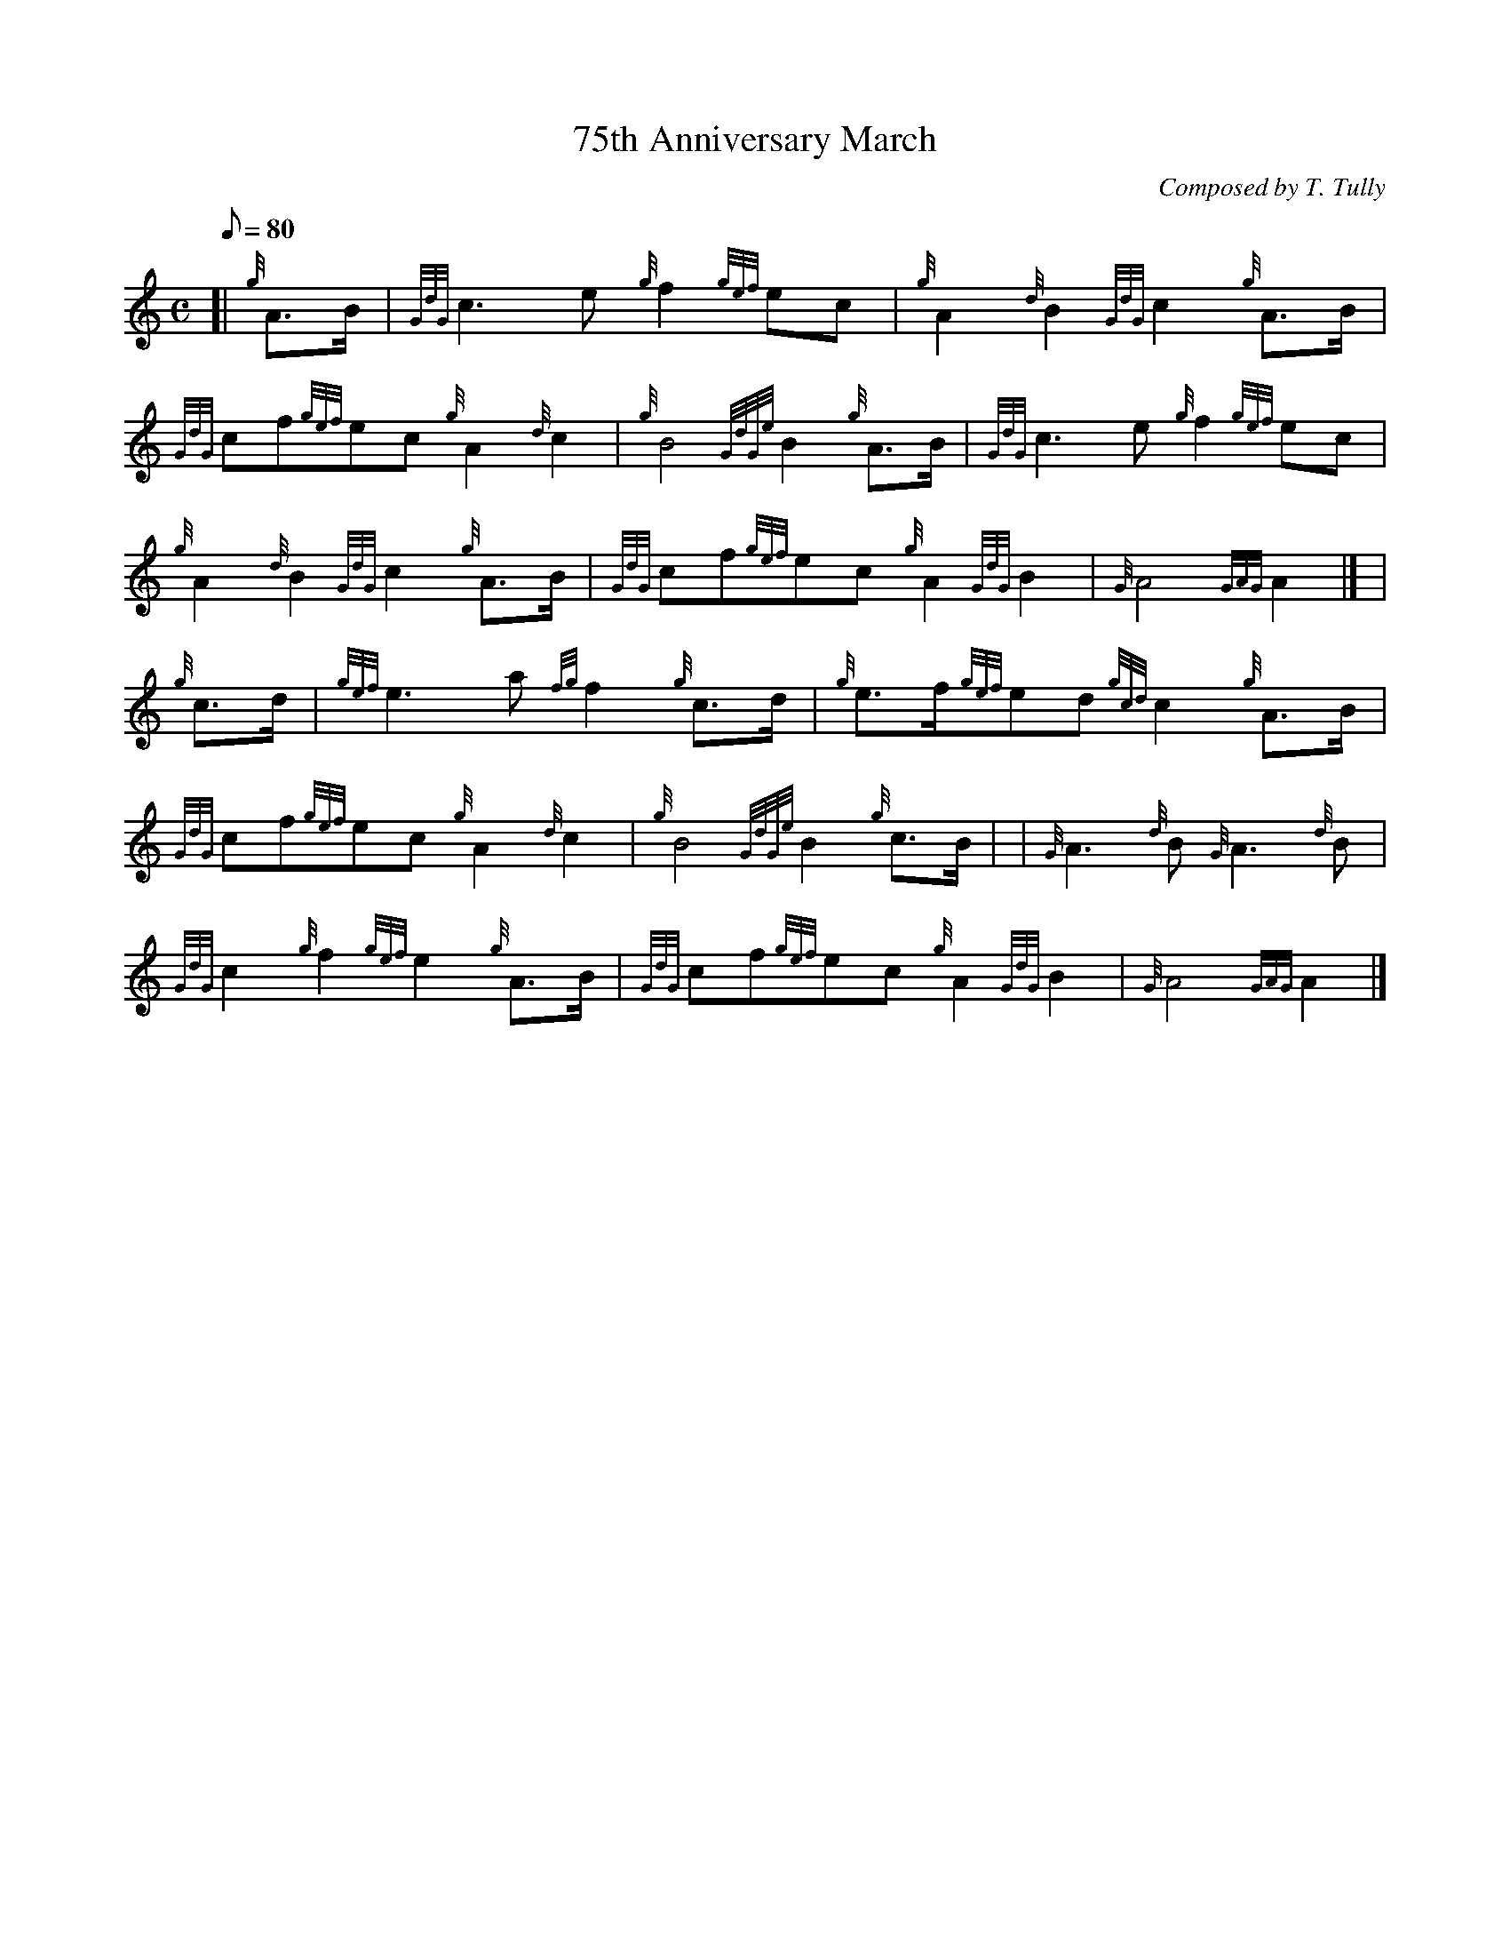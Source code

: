 X:1
T:75th Anniversary March
M:C
L:1/8
Q:80
C:Composed by T. Tully
S:March
K:HP
[| {g}A3/2B/2 | \
{GdG}c3e{g}f2{gef}ec | \
{g}A2{d}B2{GdG}c2{g}A3/2B/2 |
{GdG}cf{gef}ec{g}A2{d}c2 | \
{g}B4{GdGe}B2{g}A3/2B/2 | \
{GdG}c3e{g}f2{gef}ec |
{g}A2{d}B2{GdG}c2{g}A3/2B/2 | \
{GdG}cf{gef}ec{g}A2{GdG}B2 | \
{G}A4{GAG}A2|] [ |
{g}c3/2d/2 | \
{gef}e3a{fg}f2{g}c3/2d/2 | \
{g}e3/2f/2{gef}ed{gcd}c2{g}A3/2B/2 |
{GdG}cf{gef}ec{g}A2{d}c2 | \
{g}B4{GdGe}B2{g}c3/2B/2 | | \
{G}A3{d}B{G}A3{d}B |
{GdG}c2{g}f2{gef}e2{g}A3/2B/2 | \
{GdG}cf{gef}ec{g}A2{GdG}B2 | \
{G}A4{GAG}A2|]
